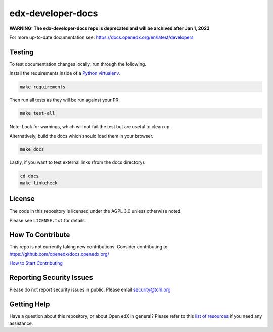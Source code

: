 edx-developer-docs
=============================

|ci-badge| |doc-badge| |license-badge|

**WARNING: The edx-developer-docs repo is deprecated and will be archived after
Jan 1, 2023**

For more up-to-date documentation see: https://docs.openedx.org/en/latest/developers

Testing
-------

To test documentation changes locally, run through the following.

Install the requirements inside of a `Python virtualenv`_.

.. code:: sh

   make requirements

Then run all tests as they will be run against your PR.

.. code:: sh

   make test-all

Note: Look for warnings, which will not fail the test but are useful to clean up.

Alternatively, build the docs which should load them in your browser.

.. code:: sh

  make docs

Lastly, if you want to test external links (from the docs directory).

.. code:: sh

  cd docs
  make linkcheck

.. _Python virtualenv: https://docs.python-guide.org/en/latest/dev/virtualenvs/#lower-level-virtualenv

License
-------

The code in this repository is licensed under the AGPL 3.0 unless
otherwise noted.

Please see ``LICENSE.txt`` for details.

How To Contribute
-----------------

This repo is not currently taking new contributions.  Consider contributing to https://github.com/openedx/docs.openedx.org/

`How to Start Contributing <https://openedx.atlassian.net/wiki/spaces/COMM/pages/941457737/How+to+start+contributing+to+the+Open+edX+code+base>`_

Reporting Security Issues
-------------------------

Please do not report security issues in public. Please email security@tcril.org

Getting Help
------------

Have a question about this repository, or about Open edX in general?  Please
refer to this `list of resources`_ if you need any assistance.

.. _list of resources: https://docs.openedx.org/en/latest/other/getting_help.html

.. |ci-badge| image:: https://github.com/openedx/edx-developer-docs/actions/workflows/ci.yml/badge.svg
    :target: https://github.com/openedx/edx-developer-docs/actions/workflows/ci.yml
    :alt: Continuous Integration

.. |doc-badge| image:: https://readthedocs.org/projects/edx-developer-docs/badge/?version=latest
    :target: http://edx-developer-docs.readthedocs.io/en/latest/
    :alt: Documentation

.. |license-badge| image:: https://img.shields.io/github/license/edx/edx-developer-docs.svg
    :target: https://github.com/openedx/edx-developer-docs/blob/master/LICENSE.txt
    :alt: License

